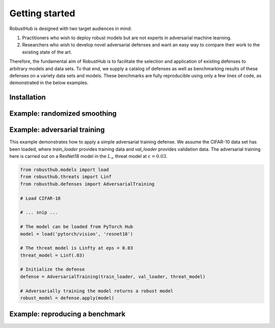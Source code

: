 Getting started
================

RobustHub is designed with two target audiences in mind:

1. Practitioners who wish to deploy robust models but are not experts in adversarial machine learning.
2. Researchers who wish to develop novel adversarial defenses and want an easy way to compare their work to the existing state of the art.

Therefore, the fundamental aim of RobustHub is to facilitate the selection and application of existing defenses to arbitrary models and data sets. To that end, we supply a catalog of defenses as well as benchmarking results of these defenses on a variety data sets and models. These benchmarks are fully reproducible using only a few lines of code, as demonstrated in the below examples.

Installation
-------------

Example: randomized smoothing
------------------------------

Example: adversarial training
------------------------------

This example demonstrates how to apply a simple adversarial training defense. We assume the CIFAR-10 data set has been loaded, where `train_loader` provides training data and `val_loader` provides validation data. The adversarial training here is carried out on a ResNet18 model in the :math:`L_\infty` threat model at :math:`\varepsilon = 0.03`.

.. code-block:: python

    from robusthub.models import load
    from robusthub.threats import Linf
    from robusthub.defenses import AdversarialTraining

    # Load CIFAR-10

    # ... snip ...
    
    # The model can be loaded from PyTorch Hub
    model = load('pytorch/vision', 'resnet18')

    # The threat model is Linfty at eps = 0.03
    threat_model = Linf(.03)

    # Initialize the defense
    defense = AdversarialTraining(train_loader, val_loader, threat_model)

    # Adversarially training the model returns a robust model
    robust_model = defense.apply(model)

Example: reproducing a benchmark
---------------------------------
